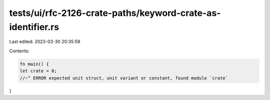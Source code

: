 tests/ui/rfc-2126-crate-paths/keyword-crate-as-identifier.rs
============================================================

Last edited: 2023-03-30 20:35:59

Contents:

.. code-block:: rs

    fn main() {
    let crate = 0;
    //~^ ERROR expected unit struct, unit variant or constant, found module `crate`
}


